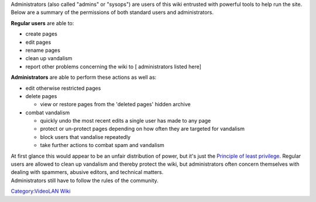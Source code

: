 | Administrators (also called "admins" or "sysops") are users of this wiki entrusted with powerful tools to help run the site.
| Below are a summary of the permissions of both standard users and administrators.

.. raw:: mediawiki

   {{wikipedia|Wikipedia:Administrators}}

**Regular users** are able to:

-  create pages
-  edit pages
-  rename pages
-  clean up vandalism
-  report other problems concerning the wiki to [ administrators listed here]

**Administrators** are able to perform these actions as well as:

-  edit otherwise restricted pages
-  delete pages

   -  view or restore pages from the 'deleted pages' hidden archive

-  combat vandalism

   -  quickly undo the most recent edits a single user has made to any page
   -  protect or un-protect pages depending on how often they are targeted for vandalism
   -  block users that vandalise repeatedly
   -  take further actions to combat spam and vandalism

| At first glance this would appear to be an unfair distribution of power, but it's just the `Principle of least privilege <Wikipedia:Principle_of_least_privilege>`__. Regular users are allowed to clean up vandalism and thereby protect the wiki, but administrators often concern themselves with dealing with spammers, abusive editors, and technical matters.
| Administrators still have to follow the rules of the community.

`Category:VideoLAN Wiki <Category:VideoLAN_Wiki>`__
